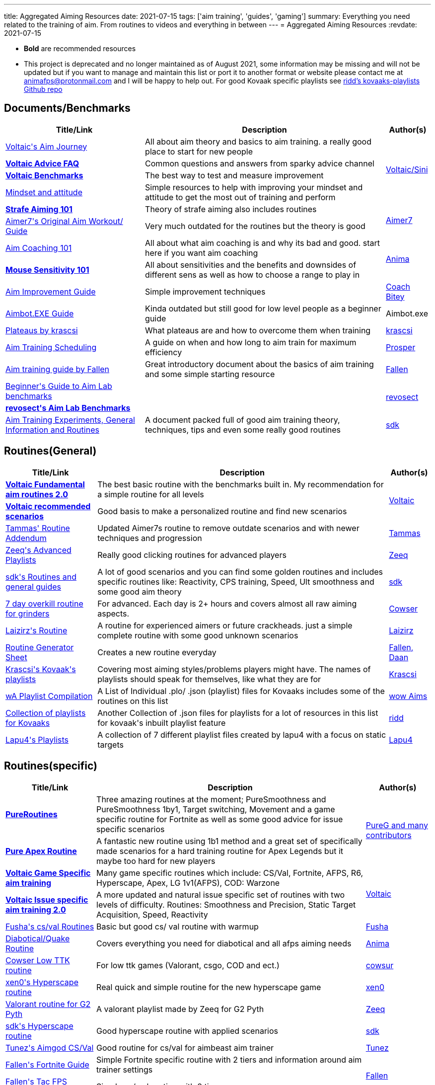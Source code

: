 ---
title: Aggregated Aiming Resources
date: 2021-07-15
tags: ['aim training', 'guides', 'gaming']
summary: Everything you need related to the training of aim. From routines to videos and everything in between
---
= Aggregated Aiming Resources
:revdate: 2021-07-15

* *Bold* are recommended resources
* This project is deprecated and no longer maintained as of August 2021, some
information may be missing and will not be updated but if you want to manage
and maintain this list or port it to another format or website
please contact me at animafps@protonmail.com
and I will be happy to help out.
For good Kovaak specific playlists see https://github.com/riddbtw/kovaaks-playlists[ridd’s kovaaks-playlists Github repo]

== Documents/Benchmarks

+++
<table>
    <thead>
        <tr>
            <th scope="col">Title/Link</th>
            <th scope="col">Description</th>
            <th scope="col">Author(s)</th>
        </tr>
    </thead>
    <tbody>
        <tr>
            <td><a target="_blank" rel="nofollow noopener noreferrer" href="https://bit.ly/2l3jZTf">Voltaic's Aim Journey</a></td>
            <td>All about aim theory and basics to aim training. a really good place to start for
                new people</td>
            <td rowspan="4"><a target="_blank" rel="nofollow noopener noreferrer" href="https://twitter.com/VoltaicHQ">Voltaic/Sini</a></td>
        </tr>
        <tr>
            <td><a target="_blank" rel="nofollow noopener noreferrer" href="https://bit.ly/2TIudqA "><b>Voltaic
                        Advice FAQ</b></a></td>
            <td>Common questions and answers from sparky advice channel</td>
        </tr>
        <tr>
            <td><a target="_blank" rel="nofollow noopener noreferrer"
                    href="https://docs.google.com/spreadsheets/d/1fKDpKc7uA92Sm0NZyZouuDTq0uFqO1FOidksEJgQ6Dg/edit#gid=1655895202"><b>Voltaic
                        Benchmarks</b></a></td>
            <td>The best way to test and measure improvement</td>
        </tr>
        <tr>
            <td><a target="_blank" rel="nofollow noopener noreferrer" href="https://docs.google.com/document/d/1gI9Vmj69AGaUnyphhHnKEIvKs8PhZfEJsNaczYsRvro/edit">Mindset
                    and attitude</a></td>
            <td>Simple resources to help with improving your mindset and attitude to get the most
                out of training and perform</td>
        </tr>
        <tr>
            <td><a target="_blank" rel="nofollow noopener noreferrer" href="https://www.dropbox.com/s/sggvgbwpz9e5bih/Strafe%20Aiming%20101.pdf?dl=0"><b>Strafe Aiming 101
                    </b></a></td>
            <td>Theory of strafe aiming also includes routines</td>
            <td rowspan="2"><a target="_blank" rel="nofollow noopener noreferrer" href="https://twitter.com/vF_Aimer7">Aimer7</a>
            </td>
        </tr>
        <tr>
            <td><a target="_blank" rel="nofollow noopener noreferrer" href="https://www.dropbox.com/s/vaba3potfhf9jy1/KovaaK%20aim%20workout%20routines.pdf?dl=0">Aimer7's
                    Original Aim Workout/ Guide</a></td>
            <td>Very much outdated for the routines but the theory is good</td>
        </tr>
        <tr>
            <td><a href="/aim-coaching-101/">Aim
                    Coaching 101</a></td>
            <td>All about what aim coaching is and why its bad and good. start here if you want aim
                coaching</td>
            <td rowspan="2"><a target="_blank" rel="nofollow noopener noreferrer" href="https://twitter.com/AnimaFPS">Anima</a>
            </td>
        </tr>
        <tr>
            <td><a href="/mouse-sensitivity-101/"><b>Mouse Sensitivity
                        101</b></a></td>
            <td>All about sensitivities and the benefits and downsides of different sens as well as
                how to choose a range to play in</td>
        </tr>
        <tr><td><a target="_blank" rel="nofollow noopener noreferrer" href="https://docs.google.com/document/d/1GhTDVWNHWOiHhN_izTypImaVSUfsSjAKZw5dzRq1-xI/edit">Aim
                    Improvement Guide</a></td>
            <td>Simple improvement techniques</td>
            <td><a target="_blank" rel="nofollow noopener noreferrer" href="https://twitter.com/CoachBitey">Coach Bitey</a></td>
        </tr>
        <tr>
            <td><a target="_blank" rel="nofollow noopener noreferrer" href="https://drive.google.com/drive/folders/1QPeHExrg2lQmSbNcIMwpPnK90och116e">Aimbot.EXE Guide</a>
            </td>
            <td>Kinda outdated but still good for low level people as a beginner guide</td>
            <td>Aimbot.exe</td>
        </tr>
        <tr>
            <td><a target="_blank" rel="nofollow noopener noreferrer" href="https://docs.google.com/document/d/1R4Z9LHa4USqqqR1IjEaTBY4TpJPabU5zXMtR8kxHSKw/edit">Plateaus
                    by krascsi</a></td>
            <td>What plateaus are and how to overcome them when training</td>
            <td><a target="_blank" rel="nofollow noopener noreferrer" href="https://twitter.com/krascsi">krascsi</a></td>
        </tr>
        <tr>
            <td><a target="_blank" rel="nofollow noopener noreferrer" href="https://docs.google.com/document/d/1gSd9naWMeLcpRMmbPbuYx2D6AC9oxvWqoDDyyZcmJTs/edit">Aim
                    Training Scheduling</a></td>
            <td>A guide on when and how long to aim train for maximum efficiency</td>
            <td><a target="_blank" rel="nofollow noopener noreferrer" href="https://twitter.com/ProsperAims">Prosper</a></td>
        </tr>
        <tr>
            <td><a target="_blank" rel="nofollow noopener noreferrer" href="https://docs.google.com/document/d/1LtRwQEL4gPp-g-qkcU6czxe1OyaVMp7oJOD3jIbA_Aw/edit">Aim
                    training guide by Fallen</a></td>
            <td>Great introductory document about the basics of aim training and some simple
                starting resource</td>
            <td><a target="_blank" rel="nofollow noopener noreferrer" href="https://twitter.com/FallenAims">Fallen</a></td>
        </tr>
        <tr>
            <td><a target="_blank" rel="nofollow noopener noreferrer" href="https://bit.ly/2ULCuN8">Beginner's Guide to Aim Lab benchmarks</a></td>
            <td></td>
            <td rowspan="2"><a target="_blank" rel="nofollow noopener noreferrer" href="https://twitter.com/revosect">revosect</a></td>
        </tr>
        <tr>
            <td><a target="_blank" rel="nofollow noopener noreferrer" href="http://bit.ly/ALbenchmarks"><b>revosect's Aim Lab Benchmarks</b></a></td>
            <td></td>
        </tr>
        <tr>
            <td><a target="_blank" rel="nofollow noopener noreferrer" href="https://docs.google.com/document/d/1savkUK0I4lJTfIDGh8Q4E5won32Ze1_D36_d0AfuMyc/edit#">Aim
                    Training Experiments, General Information and Routines</a></td>
            <td>A document packed full of good aim training theory, techniques, tips and even some really good routines
            </td>
            <td><a target="_blank" rel="nofollow noopener noreferrer" href="https://twitter.com/sdkFPS">sdk</a></td>
        </tr>
    </tbody>
</table>
+++

== Routines(General)

+++
<table>
    <thead>
        <tr>
            <th scope="col">Title/Link</th>
            <th scope="col">Description</th>
            <th scope="col">Author(s)</th>
        </tr>
    </thead>
    <tbody>
        <tr>
            <td><a target="_blank" rel="nofollow noopener noreferrer" href="https://docs.google.com/document/d/1iunv6vXKWZpjpFvclGLGBeFg6WudwsavozZ-TlGDq_c/edit"><b>Voltaic
                        Fundamental aim routines 2.0</b></a></td>
            <td>The best basic routine with the benchmarks built in. My recommendation for a simple
                routine for all levels</td>
            <td rowspan="2"><a target="_blank" rel="nofollow noopener noreferrer" href="https://twitter.com/VoltaicHQ">Voltaic</a></td>
        </tr>
        <tr>
            <td><a target="_blank" rel="nofollow noopener noreferrer" href="https://docs.google.com/document/d/1wTzR9rPzS9QbA3lCxutHNk9wmSfSxV3F-PIE50kexZs/edit"><b>Voltaic
                        recommended scenarios</b></a></td>
            <td>Good basis to make a personalized routine and find new scenarios
            </td>
        </tr>
        <tr>
            <td><a target="_blank" rel="nofollow noopener noreferrer" href="https://www.dropbox.com/s/w316s768shjissf/Tammas%27%20Routine%20Addendum.pdf?dl=0">Tammas'
                    Routine Addendum</a></td>
            <td>Updated Aimer7s routine to remove outdate scenarios and with newer techniques and
                progression</td>
            <td><a target="_blank" rel="nofollow noopener noreferrer" href="https://twitter.com/DexterTammas">Tammas</a></td>
        </tr>
        <tr>
            <td><a target="_blank" rel="nofollow noopener noreferrer" href="https://www.reddit.com/r/FPSAimTrainer/comments/ha15it/zeeq_playlists_extra/">Zeeq's Advanced
                    Playlists</a></td>
            <td>Really good clicking routines for advanced players</td>
            <td><a target="_blank" rel="nofollow noopener noreferrer" href="https://twitter.com/vF_Zeeq">Zeeq</a></td>
        </tr>
        <tr>
            <td><a target="_blank" rel="nofollow noopener noreferrer" href="https://bit.ly/2B0dzvZ">sdk's Routines
                    and general guides</a></td>
            <td>A lot of good scenarios and you can find some golden routines and includes specific
                routines like: Reactivity, CPS training, Speed, Ult smoothness and some good aim theory</td>
            <td><a target="_blank" rel="nofollow noopener noreferrer" href="https://twitter.com/Free_sdk">sdk</a></td>
        </tr>
        <tr>
            <td><a target="_blank" rel="nofollow noopener noreferrer" href="https://twitter.com/cowsur/status/1266733112547069952?s=20">7 day overkill routine for
                    grinders</a></td>
            <td>For advanced. Each day is 2+ hours and covers almost all raw aiming aspects.</td>
            <td><a target="_blank" rel="nofollow noopener noreferrer" href="https://twitter.com/cowsur">Cowser</a></td>
        </tr>
        <tr>
            <td><a target="_blank" rel="nofollow noopener noreferrer" href="https://docs.google.com/document/d/1TADrvn1K0ThstNklJGQohi-qxGGd3jJ0PqlbDN-A2jg/edit">Laizirz's
                    Routine</a></td>
            <td>A routine for experienced aimers or future crackheads. just a simple complete
                routine with some good unknown scenarios</td>
            <td><a target="_blank" rel="nofollow noopener noreferrer" href="https://twitter.com/laizirz">Laizirz</a></td>
        </tr>
        <tr>
            <td><a target="_blank" rel="nofollow noopener noreferrer" href="https://docs.google.com/spreadsheets/d/13GMsQHxSlnOoACyxFBqUKxfS-sNwHwYjFPSGETaTOLY/edit">Routine
                    Generator Sheet</a></td>
            <td>Creates a new routine everyday</td>
            <td><a target="_blank" rel="nofollow noopener noreferrer" href="https://twitter.com/FallenAims">Fallen</a><a target="_blank" rel="nofollow noopener noreferrer" href="https://twitter.com/daanlve">, Daan</a></td>
        </tr>
        <tr>
            <td><a target="_blank" rel="nofollow noopener noreferrer" href="https://drive.google.com/drive/folders/1q9jqby1zLhaBOF3ncZXczSOwOqkBLuLr">Krascsi's Kovaak's
                    playlists</a></td>
            <td>Covering most aiming styles/problems players might have. The names of playlists
                should speak for themselves, like what they are for</td>
            <td><a target="_blank" rel="nofollow noopener noreferrer" href="https://twitter.com/krascsi">Krascsi</a></td>
        </tr>
        <tr>
            <td><a target="_blank" rel="nofollow noopener noreferrer" href="https://docs.google.com/document/d/1zod4D-Em_j8V4caqunS53VrkbWM4Qxe1qzpHTEYiLlo/edit">wA
                    Playlist Compilation</a></td>
            <td>A List of Individual .plo/ .json (playlist) files for Kovaaks includes some of the
                routines on this list</td>
            <td><a target="_blank" rel="nofollow noopener noreferrer" href="https://twitter.com/wowaims">wow Aims</a></td>
        </tr>
        <tr>
            <td><a target="_blank" rel="nofollow noopener noreferrer" href="https://github.com/riddbtw/kovaaks-plos">Collection of
                    playlists for Kovaaks</a></td>
            <td>Another Collection of .json files for playlists for a lot of resources in this list
                for kovaak's inbuilt playlist feature</td>
            <td><a target="_blank" rel="nofollow noopener noreferrer" href="https://twitter.com/btwridd">ridd</a></td>
        </tr>
        <tr>
            <td><a target="_blank" rel="nofollow noopener noreferrer" href="https://drive.google.com/drive/folders/1lc048HvewnkIqBP7kwDOj3-v6ctmmcC8">Lapu4's Playlists</a>
            </td>
            <td>A collection of 7 different playlist files created by lapu4 with a focus on static
                targets</td>
            <td><a target="_blank" rel="nofollow noopener noreferrer" href="https://twitter.com/Lapu4Lapua">Lapu4</a></td>
        </tr>
    </tbody>
</table>
+++

== Routines(specific)

+++
<table>
    <thead>
        <tr>
            <th scope="col">Title/Link</th>
            <th scope="col">Description</th>
            <th scope="col">Author(s)</th>
        </tr>
    </thead>
    <tbody>
        <tr>
            <td><a target="_blank" rel="nofollow noopener noreferrer"
                    href="https://docs.google.com/document/d/1KClHkbHYJpJ6m81DKF3CO8THmn04GHuHvrslOsp8TbE/edit"><b>PureRoutines</b></a>
            </td>
            <td>Three amazing routines at the moment; PureSmoothness and PureSmoothness 1by1,
                Target switching, Movement and a game specific routine for Fortnite as well as some good advice for
                issue specific scenarios</td>
            <td rowspan="2"><a target="_blank" rel="nofollow noopener noreferrer" href="https://twitter.com/PureGofficial">PureG and many
                    contributors</a></td>
        </tr>
        <tr>
            <td><a target="_blank" rel="nofollow noopener noreferrer"
                    href="https://docs.google.com/document/d/18Mf6P4t6IEdJi6J548s3RGQw41WQQSn2jGhVqgYULec/edit#heading=h.kw0s6eyi8i70"><b>Pure
                        Apex Routine</b></a></td>
            <td>A fantastic new routine using 1b1 method and a great set of specifically made
                scenarios for a hard training routine for Apex Legends but it maybe too hard for new players</td>
        </tr>
        <tr>
            <td><a target="_blank" rel="nofollow noopener noreferrer" href="https://bit.ly/gameroutines"><b>Voltaic
                        Game Specific aim training
                    </b></a></td>
            <td>Many game specific routines which include: CS/Val, Fortnite, AFPS, R6, Hyperscape,
                Apex, LG 1v1(AFPS), COD: Warzone</td>
            <td rowspan="2"><a target="_blank" rel="nofollow noopener noreferrer" href="https://twitter.com/VoltaicHQ">Voltaic</a></td>
        </tr>
        <tr>
            <td><a target="_blank" rel="nofollow noopener noreferrer" href="https://bit.ly/vtissueroutines"><b>Voltaic Issue specific aim
                        training 2.0</b></a></td>
            <td>A more updated and natural issue specific set of routines with two levels of
                difficulty. Routines: Smoothness and Precision, Static Target Acquisition, Speed, Reactivity</td>
        </tr>
        <tr>
            <td><a target="_blank" rel="nofollow noopener noreferrer" href="https://bit.ly/2AWLqWz">Fusha's cs/val Routines</a>
            </td>
            <td>Basic but good cs/ val routine with warmup</td>
            <td><a target="_blank" rel="nofollow noopener noreferrer" href="https://twitter.com/fu5ha">Fusha</a></td>
        </tr>
        <tr>
            <td><a target="_blank" rel="nofollow noopener noreferrer" href="https://docs.google.com/document/d/1fRxyJAoYFuTBxj8k7aungATn3jYHQn_LgKmAHTbyo8o/edit">Diabotical/Quake
                    Routine</a></td>
            <td>Covers everything you need for diabotical and all afps aiming needs</td>
            <td><a target="_blank" rel="nofollow noopener noreferrer" href="https://twitter.com/AnimaFPS">Anima</a></td>
        </tr>
        <tr>
            <td><a target="_blank" rel="nofollow noopener noreferrer" href="https://twitter.com/cowsur/status/1276479584637247488?s=20">Cowser Low TTK routine</a></td>
            <td>For low ttk games (Valorant, csgo, COD and ect.)</td>
            <td><a target="_blank" rel="nofollow noopener noreferrer" href="https://twitter.com/cowsur">cowsur</a></td>
        </tr>
        <tr>
            <td><a target="_blank" rel="nofollow noopener noreferrer" href="https://docs.google.com/document/d/1oLgzAQGc-o3aSZ1Ho7yZT2kkAat366tOAVUGWRjDj4A/edit">xen0's
                    Hyperscape routine</a></td>
            <td>Real quick and simple routine for the new hyperscape game</td>
            <td><a target="_blank" rel="nofollow noopener noreferrer" href="https://twitter.com/xen0cidal">xen0</a></td>
        </tr>
        <tr>
            <td><a target="_blank" rel="nofollow noopener noreferrer"
                    href="https://www.reddit.com/r/FPSAimTrainer/comments/hk0boa/kovaaks_playlist_valorant_made_by_vf_zeeq_for_pyth/">Valorant
                    routine for G2 Pyth</a></td>
            <td>A valorant playlist made by Zeeq for G2 Pyth</td>
            <td><a target="_blank" rel="nofollow noopener noreferrer" href="https://twitter.com/vF_Zeeq">Zeeq</a></td>
        </tr>
        <tr>
            <td><a target="_blank" rel="nofollow noopener noreferrer" href="https://www.reddit.com/r/FPSAimTrainer/comments/hn66aa/hyper_scape_routine/">sdk's Hyperscape
                    routine</a></td>
            <td>Good hyperscape routine with applied scenarios</td>
            <td><a target="_blank" rel="nofollow noopener noreferrer" href="https://twitter.com/Free_sdk">sdk</a></td>
        </tr>
        <tr>
            <td><a target="_blank" rel="nofollow noopener noreferrer" href="https://docs.google.com/document/d/1ibwRAt6BhaXrWQZA050eKpBI2o1ePuNBSLyMLSlKdfo/edit">Tunez's
                    Aimgod CS/Val</a></td>
            <td>Good routine for cs/val for aimbeast aim trainer</td>
            <td><a target="_blank" rel="nofollow noopener noreferrer" href="https://twitter.com/Tunezus">Tunez</a></td>
        </tr>
        <tr>
            <td><a target="_blank" rel="nofollow noopener noreferrer" href="https://docs.google.com/document/d/1BVVULzERkEF2EwK5n8nSaDrb5BHXSrrGV3vp6bQySbg/edit">Fallen's
                    Fortnite Guide</a></td>
            <td>Simple Fortnite specific routine with 2 tiers and information around aim trainer
                settings</td>
            <td rowspan="2"><a target="_blank" rel="nofollow noopener noreferrer" href="https://twitter.com/FallenAims">Fallen</a></td>
        </tr>
        <tr>
            <td><a target="_blank" rel="nofollow noopener noreferrer" href="https://docs.google.com/document/d/1ZLxIw49PqQkMMXyYYAhtaY8r11I5Ngq61jxYyirdUaM/edit">Fallen's
                    Tac FPS Routine</a></td>
            <td>Simple cs/ val routine with 2 tiers</td>
        </tr>
        <tr>
            <td><a target="_blank" rel="nofollow noopener noreferrer" href="https://docs.google.com/document/d/1D0jso1Yqut0y4jHrtP9p6JUNFYZsr7Vox4xRG4pUqoU/edit">Chiri's
                    OW Tracer Routine</a></td>
            <td>Game specific routine for Overwatch Tracer by a God tracer player</td>
            <td><a target="_blank" rel="nofollow noopener noreferrer" href="https://twitter.com/Chiriseong">Chiriseong</a><a target="_blank" rel="nofollow noopener noreferrer" href="https://twitter.com/manacatfan">,
                    Mana</a></td>
        </tr>
        <tr>
            <td><a target="_blank" rel="nofollow noopener noreferrer" href="https://docs.google.com/document/d/1pcQOk_WXui1uwUOm6r1mDdvUiWUzgPzLx6kGoE0D6Sw/edit">steadegy
                    Valorant Routine</a></td>
            <td>Simple Valorant specific routine with 2 tiers of difficulty</td>
            <td><a target="_blank" rel="nofollow noopener noreferrer" href="https://twitch.tv/steadegy">steadegy</a></td>
        </tr>
        <tr>
            <td><a target="_blank" rel="nofollow noopener noreferrer" href="https://docs.google.com/document/d/1B-9eMW5egwZWSgOzIPLqo0MdlEYcyslspUYOC3pllMo/edit">drekes4's
                    Fortnite KovaaKs scenarios V1</a></td>
            <td>A collection of recommended scenarios for Fortnite with tiers and categories</td>
            <td><a target="_blank" rel="nofollow noopener noreferrer" href="https://twitter.com/drekes4">drekes4</a></td>
        </tr>
        <tr>
            <td><a target="_blank" rel="nofollow noopener noreferrer" href="https://docs.google.com/document/d/12ZCy65kVJfgAwoDDHefVXzlRCzRifMmc7syzhrULoYM/edit">Aim
                    Training by DrUninstall</a></td>
            <td>A set of game specific advice and KovaaKs routines for Warzone/COD, a complete
                playlist, tacfps and Fortnite</td>
            <td><a target="_blank" rel="nofollow noopener noreferrer" href="https://twitter.com/DrUninstall">DrUninstall</a></td>
        </tr>
        <tr>
            <td><a target="_blank" rel="nofollow noopener noreferrer" href="https://steamcommunity.com/sharedfiles/filedetails/?id=2554376310">rA x Strahfe Warzone
                    Routine</a></td>
            <td></td>
            <td><a target="_blank" rel="nofollow noopener noreferrer" href="https://twitter.com/revosect">revosect</a>, <a target="_blank" rel="nofollow noopener noreferrer" href="https://twitter.com/strahfe">Strahfe</a>
            </td>
        </tr>
    </tbody>
</table>
+++

== Vidoes

+++
<table>
    <thead>
        <tr>
            <th scope="col">Title/Link</th>
            <th scope="col">Description</th>
            <th scope="col">Author(s)</th>
        </tr>
    </thead>
    <tbody>
        <tr>
            <td><a target="_blank" rel="nofollow noopener noreferrer" href="https://www.youtube.com/playlist?list=PLGmrwYxedS9DCV3Wg41sbLtQLZteaFXz0">How to: x series</a>
            </td>
            <td>A good series covering major aiming categories & scenarios and their techniques, how to improve and
                perform well
                with them</td>
            <td><a target="_blank" rel="nofollow noopener noreferrer" href="https://twitter.com/christmasdenier">ChristmasIsCancelled</a></td>
        </tr>
        <tr>
            <td><a target="_blank" rel="nofollow noopener noreferrer" href="https://www.youtube.com/watch?v=x-OLhZbZauI">Which aim
                    trainer is the best</a></td>
            <td>Understand what each aim trainer offers.</td>
            <td><a target="_blank" rel="nofollow noopener noreferrer" href="https://twitter.com/ProsperAims">Prosper</a></td>
        </tr>
        <tr>
            <td><a target="_blank" rel="nofollow noopener noreferrer" href="https://www.youtube.com/playlist?list=PLSp3kVF_HRAcVFECtN8U0JB1ENFTUAojp">Properly Using
                    KovaaK's to Improve series</a></td>
            <td>A good and basic series introduction into aiming and kovaaks concepts with videos
                including(Setting up Kovaaks, Training Properly, Benchmarks and Routines, Sensitivities)</td>
            <td><a target="_blank" rel="nofollow noopener noreferrer" href="https://twitter.com/DragonAims">DragonAims</a></td>
        </tr>
        <tr>
            <td><a target="_blank" rel="nofollow noopener noreferrer" href="https://www.youtube.com/playlist?list=PL7fhQKTLcpNvuznbhZFnfkTC2lM3quNqB">Gaming and Aiming
                    Explained Series</a></td>
            <td>Series of small videos explaining the basics of everything aiming and gaming
                related There are not many videos but there are many in the works with 1 or 2 a week being released</td>
            <td><a target="_blank" rel="nofollow noopener noreferrer" href="https://twitter.com/AnimaFPS">Anima</a></td>
        </tr>
        <tr>
            <td><a target="_blank" rel="nofollow noopener noreferrer" href="https://www.youtube.com/watch?v=4pWCuQhJ2GI">Stop Losing Fights: How to Apply Aim Training to
                    FPS Games</a></td>
            <td>An indepth video on why and how to apply aim training to real games and why there is a difference</td>
            <td><a target="_blank" rel="nofollow noopener noreferrer" href="https://twitter.com/btwridd">riddBTW</a></td>
        </tr>
        <tr>
            <td><a target="_blank" rel="nofollow noopener noreferrer" href="https://www.youtube.com/watch?v=B0Y1KSYxuo4"><b>bardOZ's Static Aiming Guide</b></a></td>
            <td>Created by the top static player. A great explaination and guide to tips, tricks and techniques to do
                the best with everything static and one-shotable</td>
            <td><a target="_blank" rel="nofollow noopener noreferrer" href="https://twitter.com/bardozVAL">bardOZ</a></td>
        </tr>
    </tbody>
</table>
+++

== Misc

+++
<table>
    <thead>
        <tr>
            <th scope="col">Title/Link</th>
            <th scope="col">Description</th>
            <th scope="col">Author(s)</th>
        </tr>
    </thead>
    <tbody>
        <tr>
            <td><a target="_blank" rel="nofollow noopener noreferrer" href="https://bit.ly/2u8zZaF"><b>Wrist stretch
                        and posture guide</b></a></td>
            <td>Important to keep your health and stretches good when aiming and gaming</td>
            <td><a target="_blank" rel="nofollow noopener noreferrer" href="https://twitter.com/Kastor_uy">Kastor</a></td>
        </tr>
        <tr>
            <td><a target="_blank" rel="nofollow noopener noreferrer" href="https://bit.ly/2WB8Vvm">Benchmark score tracking
                    sheet</a></td>
            <td>A semi-automated script to record and track how close you are to the voltaic scores
            </td>
            <td rowspan="4"><a target="_blank" rel="nofollow noopener noreferrer" href="https://twitter.com/VoltaicHQ">Voltaic</a>
            </td>
        </tr>
        <tr>
            <td><a target="_blank" rel="nofollow noopener noreferrer" href="https://github.com/VoltaicHQ/Progress-Sheet-Updater">Auto Progress Update Tool for
                    Benchmarks</a></td>
            <td>A fully automated Script to import your kovaaks scores for the voltaic benchmarks
                to the above tracking sheet in real time</td>
        </tr>
        <tr>
            <td><a target="_blank" rel="nofollow noopener noreferrer" href="https://docs.google.com/document/d/1BRCTMJysIQP0aie6q9rnBrWxj_xLhA6pvFxIxYoDZJQ/edit">Health
                    and improvement routines</a></td>
            <td>Daily and life style routine to improve health and improvement</td>
        </tr>
        <tr>
            <td><a target="_blank" rel="nofollow noopener noreferrer" href="https://discord.gg/Voltaic"><b>Voltaic Discord</b></a></td>
            <td>Helpful discord with advice and coaching and benchmark ranking system</td>
        </tr>
        <tr>
            <td><a target="_blank" rel="nofollow noopener noreferrer" href="https://discord.gg/revosect"><b>revosect Discord</b></a></td>
            <td>Helpful discord with many resources and a benchmark ranking system</td>
            <td><a target="_blank" rel="nofollow noopener noreferrer" href="https://twitter.com/revosect">revosect</a></td>
        </tr>
        <tr>
            <td><a target="_blank" rel="nofollow noopener noreferrer" href="https://bit.ly/30cWlUe">Mousepad
                    Mastersheet</a></td>
            <td>Big sheet for all about mousepad speed, durabilities and recommendations</td>
            <td><a target="_blank" rel="nofollow noopener noreferrer" href="https://twitter.com/hoya_ow">Hoya</a></td>
        </tr>
        <tr>
            <td><a target="_blank" rel="nofollow noopener noreferrer" href="https://fpsmath.xyz">FPSMath discord bot</a>
            </td>
            <td>A Discord bot designed to convert video game sensitivities, fovs, mouse feel across
                themselves and preset games</td>
            <td><a target="_blank" rel="nofollow noopener noreferrer" href="https://twitter.com/AnimaFPS">Anima</a></td>
        </tr>
        <tr>
            <td><a target="_blank" rel="nofollow noopener noreferrer" href="https://discord.gg/8T6VctsV5P">Lapu4's Library</a></td>
            <td>Lapu4's routines, playlists, other resources, documents, links to useful websites
                and videos, etc. are all in one place. Primarily for Japanese speakers but has also been translated.
            </td>
            <td><a target="_blank" rel="nofollow noopener noreferrer" href="https://twitter.com/lapu4lapua">Lapu4</a></td>
        </tr>
        <tr>
            <td><a target="_blank" rel="nofollow noopener noreferrer" href="https://routines.pumpkinql.xyz"><b>Pumpkin's Routine Finder</b></a></td>
            <td>A website to find and upload KovaaK specific playlist files</td>
            <td><a target="_blank" rel="nofollow noopener noreferrer" href="https://twitter.com/Pumpkin60lg">Pumpkin</a></td>
        </tr>
    </tbody>
</table>
+++